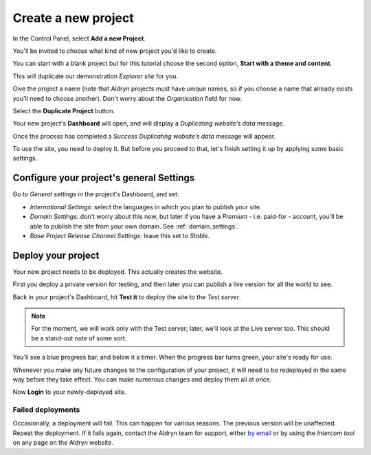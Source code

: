 ####################
Create a new project
####################

In the Control Panel, select **Add a new Project**.

You'll be invited to choose what kind of new project you'd like to create.

You can start with a blank project but for this tutorial choose the second option, **Start with a
theme and content**.

This will duplicate our demonstration *Explorer site* for you.

Give the project a name (note that Aldryn projects must have unique names, so if you choose a name
that already exists you'll need to choose another). Don't worry about the *Organisation* field for
now.

Select the **Duplicate Project** button.

Your new project's **Dashboard** will open, and will display a *Duplicating website’s data* message.

Once the process has completed a *Success Duplicating website’s data* message will appear.

To use the site, you need to deploy it. But before you proceed to that, let's finish setting it up
by applying some basic settings.


=========================================
Configure your project's general Settings
=========================================

.. image:: images/general_settings.png
   :alt: Aldryn project settings
   :align: right
   :width: 25%

Go to *General settings* in the project's Dashboard, and set:

* *International Settings*: select the languages in which you plan to publish your site.
* *Domain Settings*: don't worry about this now, but later if you have a *Premium* - i.e. paid-for -
  account, you'll be able to publish the site from your own domain. See :ref:`domain_settings`.
* *Base Project Release Channel Settings*: leave this set to *Stable*.


===================
Deploy your project
===================

Your new project needs to be deployed. This actually creates the website.

First you deploy a private version for testing, and then later you can publish a live version for
all the world to see.

.. image:: images/test_it.png
   :alt: The 'test it' button
   :align: right
   :width: 15%

Back in your project's Dashboard, hit **Test it** to deploy the site to the *Test server*.

.. NOTE::
   For the moment, we will work only with the Test server; later, we'll look at the Live server
   too. This should be a stand-out note of some sort.

You'll see a blue progress bar, and below it a timer. When the progress bar turns green, your
site's ready for use.

Whenever you make any future changes to the configuration of your project, it will need to be
redeployed in the same way before they take effect. You can make numerous changes and deploy them
all at once.

Now **Login** to your newly-deployed site.


Failed deployments
==================

.. image:: images/intercom.png
   :alt: The Intercom tool
   :align: right
   :width: 50%

Occasionally, a deployment will fail. This can happen for various reasons. The previous version
will be unaffected. Repeat the deployment. If it fails again, contact the Aldryn team for support,
either `by email <mailto:support@aldryn.com>`_ or by using the *Intercom tool* on any page on the
Aldryn website.

